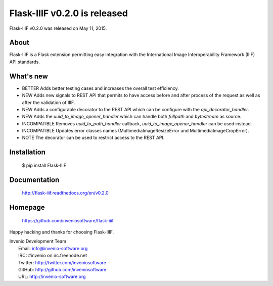 ===============================
 Flask-IIIF v0.2.0 is released
===============================

Flask-IIIF v0.2.0 was released on May 11, 2015.

About
-----

Flask-IIIF is a Flask extension permitting easy integration with the
International Image Interoperability Framework (IIIF) API standards.

What's new
----------

- BETTER Adds better testing cases and increases the overall test
  efficiency.

- NEW Adds new signals to REST API that permits to have access before
  and after process of the request as well as after the validation of
  IIIF.

- NEW Adds a configurable decorator to the REST API which can be
  configure with the `api_decorator_handler`.

- NEW Adds the `uuid_to_image_opener_handler` which can handle both
  `fullpath` and `bytestream` as source.

- INCOMPATIBLE Removes `uuid_to_path_handler` callback,
  `uuid_to_image_opener_handler` can be used instead.

- INCOMPATIBLE Updates error classes names (MultimediaImageResizeError
  and MultimediaImageCropError).

- NOTE The decorator can be used to restrict access to the REST
  API.

Installation
------------

   $ pip install Flask-IIIF

Documentation
-------------

   http://flask-iiif.readthedocs.org/en/v0.2.0

Homepage
--------

   https://github.com/inveniosoftware/flask-iiif

Happy hacking and thanks for choosing Flask-IIIF.

| Invenio Development Team
|   Email: info@invenio-software.org
|   IRC: #invenio on irc.freenode.net
|   Twitter: http://twitter.com/inveniosoftware
|   GitHub: http://github.com/inveniosoftware
|   URL: http://invenio-software.org
